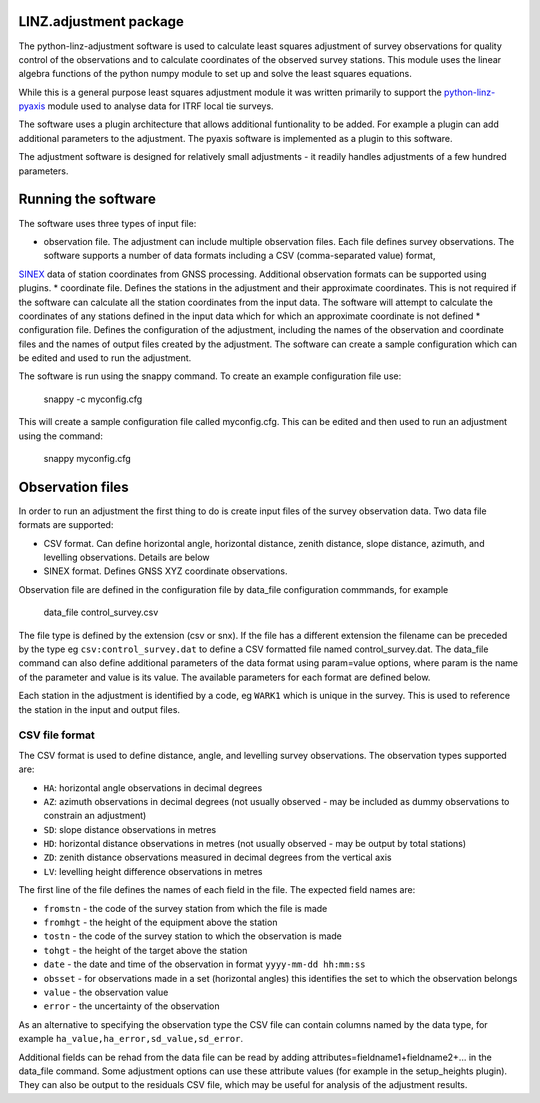 LINZ.adjustment package
=======================

The python-linz-adjustment software is used to calculate least squares adjustment
of survey observations for quality control of the observations and to calculate 
coordinates of the observed survey stations.  This module uses the linear algebra 
functions of the python numpy module to set up and solve the least squares equations.

While this is a general purpose least squares adjustment module it was written primarily 
to support the `python-linz-pyaxis <https://github.com/linz/python-linz-pyaxis>`_ module 
used to analyse data for ITRF local tie surveys. 

The software uses a plugin architecture that allows additional funtionality to be added.
For example a plugin can add additional parameters to the adjustment.  The pyaxis software
is implemented as a plugin to this software.

The adjustment software is designed for relatively small adjustments - it readily handles
adjustments of a few hundred parameters.

Running the software
====================

The software uses three types of input file:

* observation file.  The adjustment can include multiple observation files.  Each file defines survey observations.  The software supports a number of data formats including a CSV (comma-separated value) format, 
`SINEX <https://www.iers.org/IERS/EN/Organization/AnalysisCoordinator/SinexFormat/sinex.html>`_ data of station coordinates from GNSS processing.  Additional observation formats can be supported using plugins.
* coordinate file.  Defines the stations in the adjustment and their approximate coordinates.  This is not required if the software can calculate all the station coordinates from the input data.  The software will attempt to calculate the coordinates
of any stations defined in the input data which for which an approximate coordinate is not defined
* configuration file.  Defines the configuration of the adjustment, including the names of the observation and coordinate files and the names of output files created by the adjustment.  The software can create a sample configuration which can be edited and used to run the adjustment.

The software is run using the snappy command.  To create an example configuration file use:

  snappy -c myconfig.cfg
  
This will create a sample configuration file called myconfig.cfg.  This can be edited and then used to run an adjustment using the command:

  snappy myconfig.cfg
  
Observation files
=================

In order to run an adjustment the first thing to do is create input files of the survey observation data.  Two data file formats are supported:

* CSV format.  Can define horizontal angle, horizontal distance, zenith distance, slope distance, azimuth, and levelling observations.  Details are below
* SINEX format.  Defines GNSS XYZ coordinate observations.

Observation file are defined in the configuration file by data_file configuration commmands, for example

   data_file control_survey.csv 
   
The file type is defined by the extension (csv or snx).  If the file has a different extension the filename can be preceded by the type eg ``csv:control_survey.dat`` to define a CSV formatted file named control_survey.dat.  The data_file command can also define additional parameters of the data format using param=value options, where param is the name of the parameter and value is its value.  The available parameters for each format are defined below.

Each station in the adjustment is identified by a code, eg ``WARK1`` which is unique in the survey.  This is used to reference the station in the input and output files.

CSV file format
---------------

The CSV format is used to define distance, angle, and levelling survey observations. The observation types supported are:

* ``HA``: horizontal angle observations in decimal degrees
* ``AZ``: azimuth observations in decimal degrees (not usually observed - may be included as dummy observations to constrain an adjustment)
* ``SD``: slope distance observations in metres
* ``HD``: horizontal distance observations in metres (not usually observed - may be output by total stations)
* ``ZD``: zenith distance observations measured in decimal degrees from the vertical axis
* ``LV``: levelling height difference observations in metres

The first line of the file defines the names of each field in the file.  The expected field names are:

* ``fromstn`` - the code of the survey station from which the file is made
* ``fromhgt`` - the height of the equipment above the station
* ``tostn`` - the code of the survey station to which the observation is made
* ``tohgt`` - the height of the target above the station
* ``date`` - the date and time of the observation in format ``yyyy-mm-dd hh:mm:ss``
* ``obsset`` - for observations made in a set (horizontal angles) this identifies the set to which the observation belongs
* ``value`` - the observation value
* ``error`` - the uncertainty of the observation

As an alternative to specifying the observation type the CSV file can contain columns named by the data type, for example 
``ha_value,ha_error,sd_value,sd_error``.

Additional fields can be rehad from the data file can be read by adding attributes=fieldname1+fieldname2+... in the data_file command.  Some adjustment options can use these attribute values (for example in the setup_heights plugin).  They can also be output to the residuals CSV file, which may be useful for analysis of the adjustment results.


